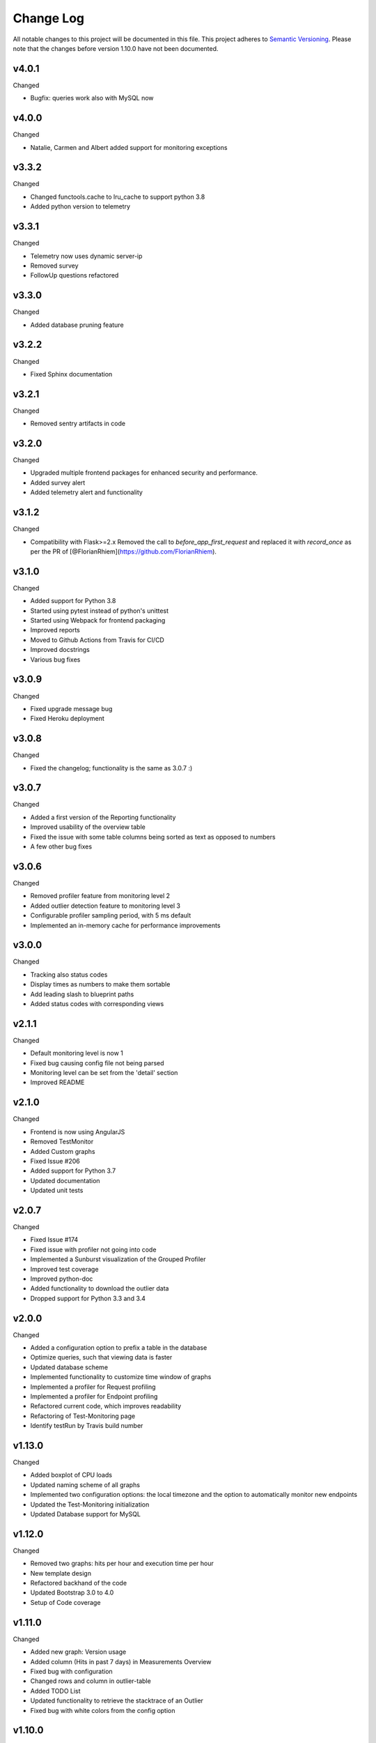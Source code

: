 Change Log
=========================================================================

All notable changes to this project will be documented in this file.
This project adheres to `Semantic Versioning <http://semver.org/>`_.
Please note that the changes before version 1.10.0 have not been documented.


v4.0.1
----------
Changed

- Bugfix: queries work also with MySQL now


v4.0.0
----------
Changed

- Natalie, Carmen and Albert added support for monitoring exceptions



v3.3.2
----------
Changed

- Changed functools.cache to lru_cache to support python 3.8
- Added python version to telemetry


v3.3.1
----------
Changed

- Telemetry now uses dynamic server-ip  
- Removed survey
- FollowUp questions refactored

v3.3.0
----------
Changed

- Added database pruning feature

v3.2.2
----------
Changed

- Fixed Sphinx documentation

v3.2.1
----------
Changed

- Removed sentry artifacts in code

v3.2.0
----------
Changed

- Upgraded multiple frontend packages for enhanced security and performance.
- Added survey alert
- Added telemetry alert and functionality


v3.1.2
----------
Changed

- Compatibility with Flask>=2.x Removed the call to `before_app_first_request` and replaced it with `record_once` as per the PR of [@FlorianRhiem](https://github.com/FlorianRhiem).

v3.1.0
----------
Changed

- Added support for Python 3.8
- Started using pytest instead of python's unittest
- Started using Webpack for frontend packaging
- Improved reports
- Moved to Github Actions from Travis for CI/CD
- Improved docstrings
- Various bug fixes


v3.0.9
----------
Changed

- Fixed upgrade message bug
- Fixed Heroku deployment


v3.0.8
----------
Changed

- Fixed the changelog; functionality is the same as 3.0.7 :)


v3.0.7 
----------
Changed

- Added a first version of the Reporting functionality
- Improved usability of the overview table
- Fixed the issue with some table columns being sorted as text as opposed to numbers
- A few other bug fixes


v3.0.6
----------
Changed

- Removed profiler feature from monitoring level 2
- Added outlier detection feature to monitoring level 3
- Configurable profiler sampling period, with 5 ms default
- Implemented an in-memory cache for performance improvements

v3.0.0
----------
Changed

- Tracking also status codes
- Display times as numbers to make them sortable
- Add leading slash to blueprint paths
- Added status codes with corresponding views

v2.1.1
----------
Changed

- Default monitoring level is now 1
- Fixed bug causing config file not being parsed
- Monitoring level can be set from the 'detail' section
- Improved README

v2.1.0
----------
Changed

- Frontend is now using AngularJS
- Removed TestMonitor
- Added Custom graphs
- Fixed Issue #206
- Added support for Python 3.7
- Updated documentation
- Updated unit tests

v2.0.7
----------
Changed

- Fixed Issue #174

- Fixed issue with profiler not going into code

- Implemented a Sunburst visualization of the Grouped Profiler

- Improved test coverage

- Improved python-doc

- Added functionality to download the outlier data

- Dropped support for Python 3.3 and 3.4


v2.0.0
----------
Changed

- Added a configuration option to prefix a table in the database

- Optimize queries, such that viewing data is faster

- Updated database scheme

- Implemented functionality to customize time window of graphs

- Implemented a profiler for Request profiling

- Implemented a profiler for Endpoint profiling

- Refactored current code, which improves readability

- Refactoring of Test-Monitoring page

- Identify testRun by Travis build number


v1.13.0
----------
Changed

- Added boxplot of CPU loads

- Updated naming scheme of all graphs

- Implemented two configuration options: the local timezone and the option to automatically monitor new endpoints

- Updated the Test-Monitoring initialization

- Updated Database support for MySQL

v1.12.0
-------
Changed

- Removed two graphs: hits per hour and execution time per hour

- New template design

- Refactored backhand of the code

- Updated Bootstrap 3.0 to 4.0

- Setup of Code coverage


v1.11.0
-------
Changed

- Added new graph: Version usage

- Added column (Hits in past 7 days) in Measurements Overview

- Fixed bug with configuration

- Changed rows and column in outlier-table

- Added TODO List

- Updated functionality to retrieve the stacktrace of an Outlier

- Fixed bug with white colors from the config option


v1.10.0
----------
Changed

- Added security for automatic endpoint-data retrieval.

- Added test for export_data-endpoints

- Added MIT License.

- Added documentation
